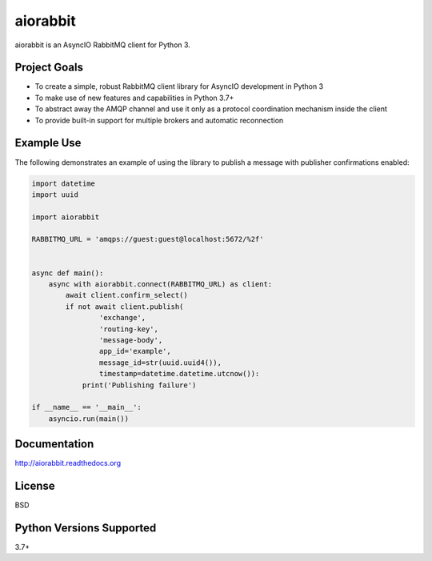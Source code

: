 aiorabbit
=========
aiorabbit is an AsyncIO RabbitMQ client for Python 3.

|Version| |Status| |Coverage| |License|

Project Goals
-------------
- To create a simple, robust RabbitMQ client library for AsyncIO development in Python 3
- To make use of new features and capabilities in Python 3.7+
- To abstract away the AMQP channel and use it only as a protocol coordination mechanism inside the client
- To provide built-in support for multiple brokers and automatic reconnection

Example Use
-----------
The following demonstrates an example of using the library to publish a message with publisher confirmations enabled:

.. code-block:: python

    import datetime
    import uuid

    import aiorabbit

    RABBITMQ_URL = 'amqps://guest:guest@localhost:5672/%2f'


    async def main():
        async with aiorabbit.connect(RABBITMQ_URL) as client:
            await client.confirm_select()
            if not await client.publish(
                    'exchange',
                    'routing-key',
                    'message-body',
                    app_id='example',
                    message_id=str(uuid.uuid4()),
                    timestamp=datetime.datetime.utcnow()):
                print('Publishing failure')

    if __name__ == '__main__':
        asyncio.run(main())

Documentation
-------------
http://aiorabbit.readthedocs.org

License
-------
BSD

Python Versions Supported
-------------------------
3.7+

.. |Version| image:: https://img.shields.io/pypi/v/aiorabbit.svg?
   :target: https://pypi.python.org/pypi/aiorabbit

.. |Status| image:: https://github.com/gmr/aiorabbit/workflows/Testing/badge.svg?
   :target: https://github.com/gmr/aiorabbit/actions?workflow=Testing
   :alt: Build Status

.. |Coverage| image:: https://img.shields.io/codecov/c/github/gmr/aiorabbit.svg?
   :target: https://codecov.io/github/gmr/aiorabbit?branch=master

.. |License| image:: https://img.shields.io/pypi/l/aiorabbit.svg?
   :target: https://aiorabbit.readthedocs.org
